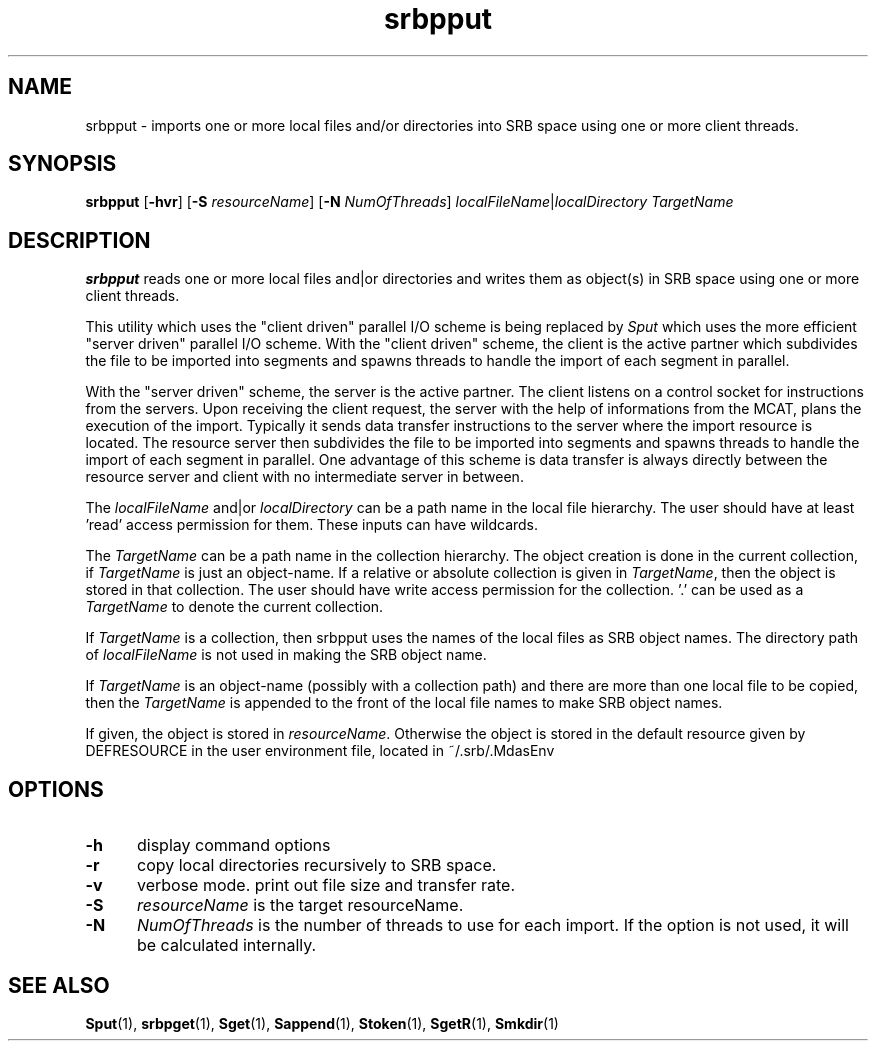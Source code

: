 .\" For ascii version, process this file with
.\" groff -man -Tascii srbpput.1
.\"
.TH srbpput 1 "Jan 2003 " "Storage Resource Broker" "User SRB Commands"
.SH NAME
srbpput \- imports one or more local files and/or directories into
SRB space using one or more client threads.
.SH SYNOPSIS
.B srbpput
.RB [ \-hvr "] [" \-S
.IR resourceName ]
.RB [ \-N
.IR NumOfThreads "] " localFileName | localDirectory " " TargetName
.br
.SH DESCRIPTION
.B "srbpput "
reads one or more local files and|or directories and writes them as object(s) in SRB space using one or more client threads. 
.sp
This utility which uses the "client driven" parallel I/O scheme is being replaced by 
.I Sput
which uses the more efficient "server driven" parallel I/O scheme. 
With the "client driven" scheme, the client is the active partner which subdivides the file to be imported into segments and spawns threads to handle the import of each segment in parallel. 
.sp
With the "server driven" scheme, the server is the active partner. The client listens on a control socket for instructions from the servers. Upon receiving the client request, the server with the help of informations from the MCAT, plans the execution of the import. 
Typically it sends data transfer instructions to the server where the import resource is located. The resource server then subdivides the file to be imported into segments and spawns threads to handle the import of each segment in parallel.
One advantage of this scheme is data transfer is always directly between the resource server and client with no intermediate server in between. 
.sp
The
.I localFileName
and|or
.I localDirectory
can be a path name in the local file hierarchy. The user should
have at least 'read' access permission for them. These inputs
can have wildcards.
.sp
The
.I TargetName
can be a path name in the collection hierarchy. The object
creation is done in the current collection, if
.I TargetName
is just an object-name. If a relative or absolute collection is
given in
.IR TargetName ,
then the object is stored in that collection. The user should have
write access permission for the collection. '.' can be used as a
.I TargetName
to denote the current collection.
.sp
If
.I TargetName
is a collection, then srbpput uses the names of the local files as
SRB object names. The directory path of
.I localFileName
is not used in making the SRB object name.
.sp
If
.I TargetName
is an object-name (possibly with a collection path) and there are
more than one local file to be copied, then the
.I TargetName
is appended to the front of the local file names to make SRB
object names.
.sp
If given, the object is stored in
.IR resourceName .
Otherwise the object is stored in the default resource given by
DEFRESOURCE in the user environment file, located in
~/.srb/.MdasEnv
.sp
.PP
.SH "OPTIONS"
.TP 0.5i
.B "\-h "
display command options
.TP 0.5i
.B "\-r "
copy local directories recursively to SRB space.
.TP 0.5i
.B "\-v "
verbose mode. print out file size and transfer rate.
.TP 0.5i
.B "\-S "
.I "resourceName "
is the target resourceName.
.TP 0.5i
.B "\-N "
.I "NumOfThreads "
is the number of threads to use for each import. If the option is not used, it will be calculated internally.
.SH "SEE ALSO"
.BR Sput (1),
.BR srbpget (1),
.BR Sget (1),
.BR Sappend (1),
.BR Stoken (1),
.BR SgetR (1),
.BR Smkdir (1)


